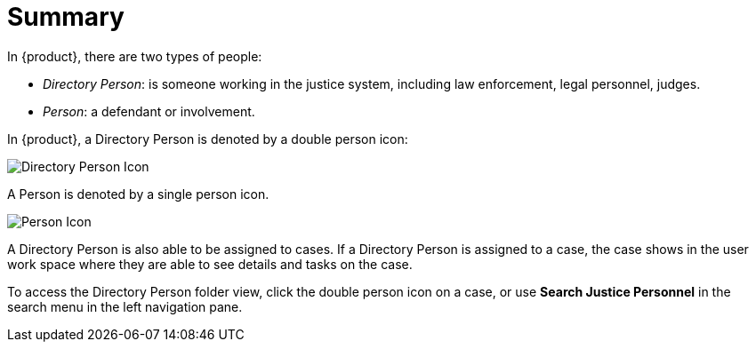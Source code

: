 // vim: tw=0 ai et ts=2 sw=2
= Summary

In {product}, there are two types of people:

- _Directory Person_: is someone working in the justice system, including law enforcement, legal personnel, judges.
- _Person_: a defendant or involvement.

In {product}, a Directory Person is denoted by a double person icon:

image::directory_person/directoryPerson.png[Directory Person Icon]

A Person is denoted by a single person icon.

image::directory_person/person.png[Person Icon]

A Directory Person is also able to be assigned to cases.
If a Directory Person is assigned to a case, the case shows in the user work space where they are able to see details and tasks on the case.

To access the Directory Person folder view, click the double person icon on a case, or use **Search Justice Personnel** in the search menu in the left navigation pane.
